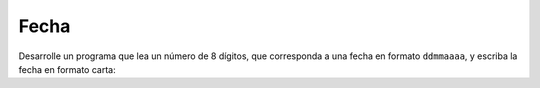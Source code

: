 Fecha
-----
Desarrolle un programa que lea un número
de 8 dígitos,
que corresponda a una fecha en
formato ``ddmmaaaa``,
y escriba la fecha en formato carta:

.. testcase::

    Ingrese numero: `19051988`
    19 de mayo de 1988

.. testcase::

    Ingrese numero: `01012011`
    1 de enero de 2011
